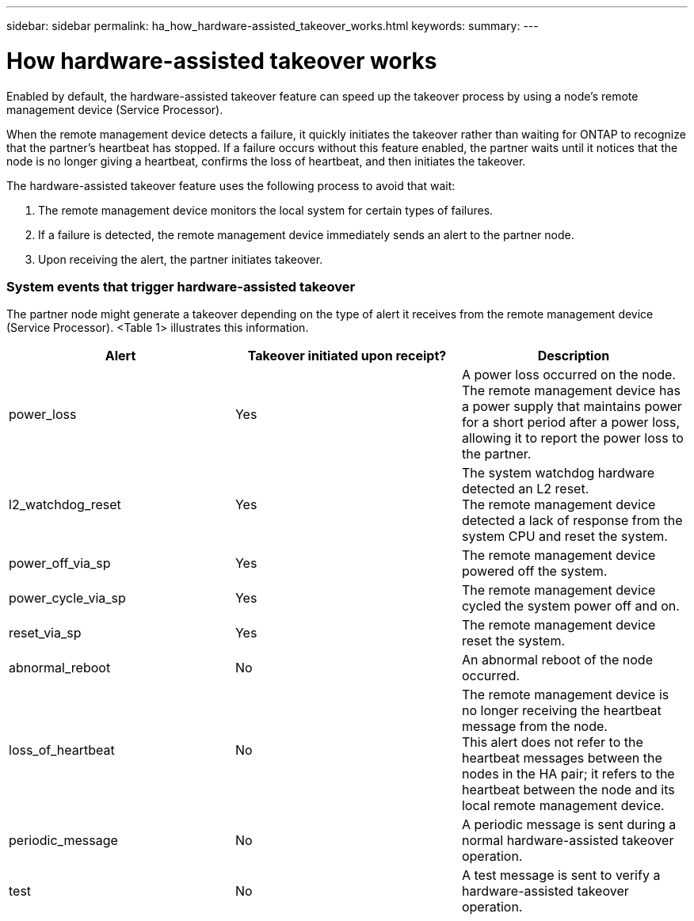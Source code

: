 ---
sidebar: sidebar
permalink: ha_how_hardware-assisted_takeover_works.html
keywords:
summary:
---

= How hardware-assisted takeover works
:hardbreaks:
:nofooter:
:icons: font
:linkattrs:
:imagesdir: ./media/

//
// This file was created with NDAC Version 2.0 (August 17, 2020)
//
// 2021-04-14 10:46:21.266031
//

[.lead]
Enabled by default, the hardware-assisted takeover feature can speed up the takeover process by using a node's remote management device (Service Processor).

When the remote management device detects a failure, it quickly initiates the takeover rather than waiting for ONTAP to recognize that the partner's heartbeat has stopped. If a failure occurs without this feature enabled, the partner waits until it notices that the node is no longer giving a heartbeat, confirms the loss of heartbeat, and then initiates the takeover.

The hardware-assisted takeover feature uses the following process to avoid that wait:

. The remote management device monitors the local system for certain types of failures.
. If a failure is detected, the remote management device immediately sends an alert to the partner node.
. Upon receiving the alert, the partner initiates takeover.

=== System events that trigger hardware-assisted takeover

The partner node might generate a takeover depending on the type of alert it receives from the remote management device (Service Processor).  <Table 1> illustrates this information.

|===
|Alert |Takeover initiated upon receipt? |Description

|power_loss
|Yes
|A power loss occurred on the node.
The remote management device has a power supply that maintains power for a short period after a power loss, allowing it to report the power loss to the partner.
|l2_watchdog_reset
|Yes
|The system watchdog hardware detected an L2 reset.
The remote management device detected a lack of response from the system CPU and reset the system.
|power_off_via_sp
|Yes
|The remote management device powered off the system.
|power_cycle_via_sp
|Yes
|The remote management device cycled the system power off and on.
|reset_via_sp
|Yes
|The remote management device reset the system.
|abnormal_reboot
|No
|An abnormal reboot of the node occurred.
|loss_of_heartbeat
|No
|The remote management device is no longer receiving the heartbeat message from the node.
This alert does not refer to the heartbeat messages between the nodes in the HA pair; it refers to the heartbeat between the node and its local remote management device.
|periodic_message
|No
|A periodic message is sent during a normal hardware-assisted takeover operation.
|test
|No
|A test message is sent to verify a hardware-assisted takeover  operation.
|===


